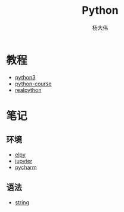 #+TITLE: Python
#+AUTHOR: 杨大伟
#+LATEX_CLASS: article 
#+LATEX_CLASS_OPTIONS: [a4paper]
#+LATEX_HEADER: \usepackage[utf-8]{ctex}
#+LATEX_HEADER: \usepackage[margin=2cm]{geometry}

  
* 教程 

- [[http://www.runoob.com/python3/python3-tutorial.html][python3]]
- [[https://www.python-course.eu/index.php][python-course]]
- [[https://realpython.com][realpython]]

* 笔记 

** 环境
- [[file:doc/elpy.org][elpy]]
- [[file:doc/jupyter.org][jupyter]]
- [[file:doc/pycharm.org][pycharm]]

** 语法
- [[file:doc/string.org][string]] 

